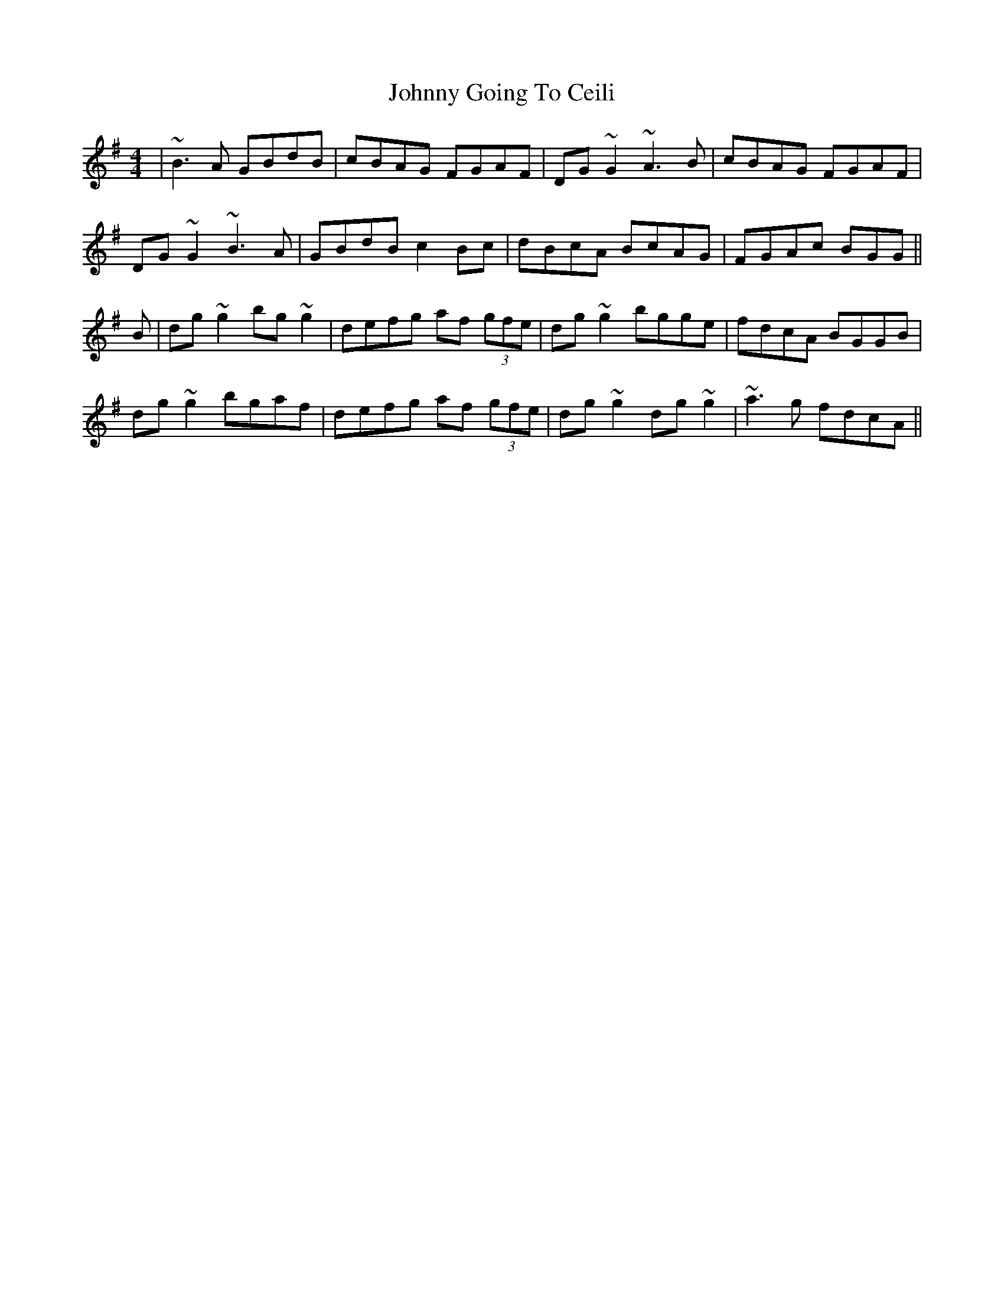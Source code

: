 X: 20742
T: Johnny Going To Ceili
R: reel
M: 4/4
K: Gmajor
|~B3A GBdB|cBAG FGAF|DG~G2 ~A3B|cBAG FGAF|
DG~G2 ~B3A|GBdB c2Bc|dBcA BcAG|FGAc BGG||
B|dg~g2 bg~g2|defg af (3gfe|dg~g2 bgge|fdcA BGGB|
dg~g2 bgaf|defg af (3gfe|dg~g2 dg~g2|~a3g fdcA||

